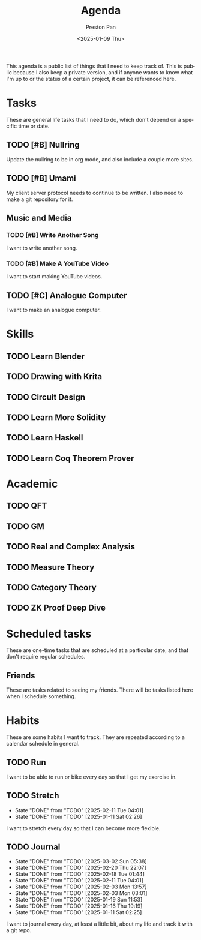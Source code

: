 #+title: Agenda
#+author: Preston Pan
#+description: My public agenda for the next while.
#+html_head: <link rel="stylesheet" type="text/css" href="style.css" />
#+language: en
#+OPTIONS: broken-links:t
#+date: <2025-01-09 Thu>
#+html_head: <link rel="apple-touch-icon" sizes="180x180" href="/apple-touch-icon.png">
#+html_head: <link rel="icon" type="image/png" sizes="32x32" href="/favicon-32x32.png">
#+html_head: <link rel="icon" type="image/png" sizes="16x16" href="/favicon-16x16.png">
#+html_head: <link rel="manifest" href="/site.webmanifest">
#+html_head: <link rel="mask-icon" href="/safari-pinned-tab.svg" color="#5bbad5">
#+html_head: <meta name="msapplication-TileColor" content="#da532c">
#+html_head: <meta name="theme-color" content="#ffffff">

This agenda is a public list of things that I need to keep track of. This is public because
I also keep a private version, and if anyone wants to know what I'm up to or the status of a certain
project, it can be referenced here.

* Tasks
These are general life tasks that I need to do, which don't depend on a specific time or date.
** TODO [#B] Nullring
Update the nullring to be in org mode, and also include a couple more sites.
** TODO [#B] Umami
My client server protocol needs to continue to be written. I also need to make a git repository
for it.
** Music and Media
*** TODO [#B] Write Another Song
I want to write another song.
*** TODO [#B] Make A YouTube Video
I want to start making YouTube videos.
** TODO [#C] Analogue Computer
I want to make an analogue computer.
* Skills
** TODO Learn Blender
** TODO Drawing with Krita
** TODO Circuit Design
** TODO Learn More Solidity
** TODO Learn Haskell
** TODO Learn Coq Theorem Prover

* Academic
** TODO QFT
** TODO GM
** TODO Real and Complex Analysis
** TODO Measure Theory
** TODO Category Theory
** TODO ZK Proof Deep Dive

* Scheduled tasks
These are one-time tasks that are scheduled at a particular date, and that don't require regular
schedules.
** Friends
These are tasks related to seeing my friends. There will be tasks listed here when I schedule
something.
* Habits
These are some habits I want to track. They are repeated according to a calendar schedule in
general.
** TODO Run
SCHEDULED: <2025-02-11 Tue .+1d>
I want to be able to run or bike every day so that I get my exercise in.
** TODO Stretch
SCHEDULED: <2025-02-12 Wed .+1d>
:PROPERTIES:
:LAST_REPEAT: [2025-02-11 Tue 04:01]
:END:
- State "DONE"       from "TODO"       [2025-02-11 Tue 04:01]
- State "DONE"       from "TODO"       [2025-01-11 Sat 02:26]
I want to stretch every day so that I can become more flexible.
** TODO Journal
SCHEDULED: <2025-03-03 Mon .+1d>
:PROPERTIES:
:LAST_REPEAT: [2025-03-02 Sun 05:38]
:END:
- State "DONE"       from "TODO"       [2025-03-02 Sun 05:38]
- State "DONE"       from "TODO"       [2025-02-20 Thu 22:07]
- State "DONE"       from "TODO"       [2025-02-18 Tue 01:44]
- State "DONE"       from "TODO"       [2025-02-11 Tue 04:01]
- State "DONE"       from "TODO"       [2025-02-03 Mon 13:57]
- State "DONE"       from "TODO"       [2025-02-03 Mon 03:01]
- State "DONE"       from "TODO"       [2025-01-19 Sun 11:53]
- State "DONE"       from "TODO"       [2025-01-16 Thu 19:19]
- State "DONE"       from "TODO"       [2025-01-11 Sat 02:25]
I want to journal every day, at least a little bit, about my life and track it with a git repo.
